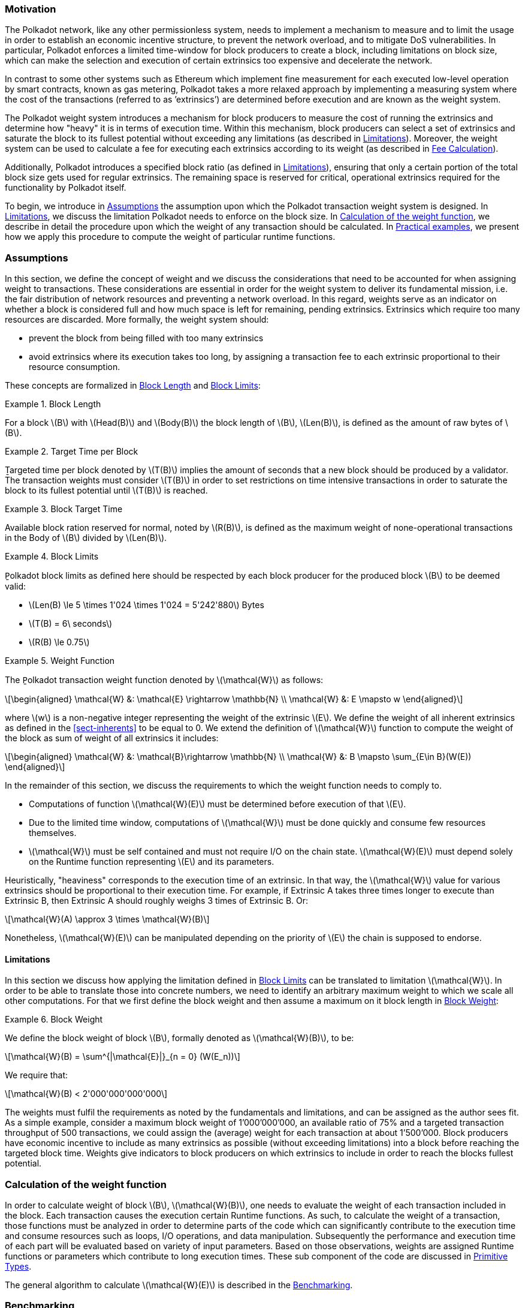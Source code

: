 === Motivation

The Polkadot network, like any other permissionless system, needs to
implement a mechanism to measure and to limit the usage in order to
establish an economic incentive structure, to prevent the network
overload, and to mitigate DoS vulnerabilities. In particular, Polkadot
enforces a limited time-window for block producers to create a block,
including limitations on block size, which can make the selection and
execution of certain extrinsics too expensive and decelerate the
network.

In contrast to some other systems such as Ethereum which implement fine
measurement for each executed low-level operation by smart contracts,
known as gas metering, Polkadot takes a more relaxed approach by
implementing a measuring system where the cost of the transactions
(referred to as ’extrinsics’) are determined before execution and are
known as the weight system.

The Polkadot weight system introduces a mechanism for block producers to
measure the cost of running the extrinsics and determine how "heavy" it
is in terms of execution time. Within this mechanism, block producers
can select a set of extrinsics and saturate the block to its fullest
potential without exceeding any limitations (as described in
<<sect-limitations>>). Moreover, the weight system can be used to
calculate a fee for executing each extrinsics according to its weight
(as described in <<sect-fee-calculation>>).

Additionally, Polkadot introduces a specified block ratio (as defined in
<<sect-limitations>>), ensuring that only a certain portion of the total block
size gets used for regular extrinsics. The remaining space is reserved for
critical, operational extrinsics required for the functionality by Polkadot
itself.

To begin, we introduce in <<sect-assumptions>> the assumption upon which the
Polkadot transaction weight system is designed. In <<sect-limitations>>, we
discuss the limitation Polkadot needs to enforce on the block size. In
<<sect-runtime-primitives>>, we describe in detail the procedure upon which the
weight of any transaction should be calculated. In <<sect-practical-examples>>,
we present how we apply this procedure to compute the weight of particular
runtime functions.

[#sect-assumptions]
=== Assumptions

In this section, we define the concept of weight and we discuss the
considerations that need to be accounted for when assigning weight to
transactions. These considerations are essential in order for the weight
system to deliver its fundamental mission, i.e. the fair distribution of
network resources and preventing a network overload. In this regard,
weights serve as an indicator on whether a block is considered full and
how much space is left for remaining, pending extrinsics. Extrinsics
which require too many resources are discarded. More formally, the
weight system should:

* prevent the block from being filled with too many extrinsics
* avoid extrinsics where its execution takes too long, by assigning a
transaction fee to each extrinsic proportional to their resource
consumption.

These concepts are formalized in <<defn-block-length>> and
<<defn-polkadot-block-limits>>:

.Block Length
[#defn-block-length]
====
For a block latexmath:[B] with latexmath:[Head(B)] and latexmath:[Body(B)] the
block length of latexmath:[B], latexmath:[Len(B)], is defined as the amount of
raw bytes of latexmath:[B].
====

.Target Time per Block
[#defn-target-time-per-block]
====
Ṯargeted time per block denoted by latexmath:[T(B)] implies the amount of
seconds that a new block should be produced by a validator. The transaction
weights must consider latexmath:[T(B)] in order to set restrictions on time
intensive transactions in order to saturate the block to its fullest potential
until latexmath:[T(B)] is reached.
====

.Block Target Time
[#def:block-target-time]
====
Available block ration reserved for normal, noted by latexmath:[R(B)], is
defined as the maximum weight of none-operational transactions in the Body of
latexmath:[B] divided by latexmath:[Len(B)].
====

.Block Limits
[#defn-polkadot-block-limits]
====
P̱olkadot block limits as defined here should be respected by each block producer
for the produced block latexmath:[B] to be deemed valid:

* latexmath:[Len(B) \le 5 \times 1'024 \times 1'024 = 5'242'880] Bytes
* latexmath:[T(B) = 6\ seconds]
* latexmath:[R(B) \le 0.75]
====

.Weight Function
[#defn:weight-function]
====
The P̱olkadot transaction weight function denoted by latexmath:[\mathcal{W}] as follows:

[latexmath]
++++
\begin{aligned}
  \mathcal{W} &: \mathcal{E} \rightarrow \mathbb{N} \\
  \mathcal{W} &: E \mapsto w
\end{aligned}
++++

where latexmath:[w] is a non-negative integer representing the weight of the
extrinsic latexmath:[E]. We define the weight of all inherent extrinsics as
defined in the <<sect-inherents>> to be equal to 0. We extend the definition of
latexmath:[\mathcal{W}] function to compute the weight of the block as sum of
weight of all extrinsics it includes:

[latexmath]
++++
\begin{aligned}
  \mathcal{W} &: \mathcal{B}\rightarrow \mathbb{N} \\
  \mathcal{W} &: B \mapsto \sum_{E\in B}(W(E))
\end{aligned}
++++
====

In the remainder of this section, we discuss the requirements to which
the weight function needs to comply to.

* Computations of function latexmath:[\mathcal{W}(E)] must be
determined before execution of that latexmath:[E].
* Due to the limited time window, computations of latexmath:[\mathcal{W}]
must be done quickly and consume few resources themselves.
* latexmath:[\mathcal{W}] must be self contained and must not require I/O on
the chain state. latexmath:[\mathcal{W}(E)] must depend solely on the Runtime
function representing latexmath:[E] and its parameters.

Heuristically, "heaviness" corresponds to the execution time of an
extrinsic. In that way, the latexmath:[\mathcal{W}] value for various extrinsics should be
proportional to their execution time. For example, if Extrinsic A takes
three times longer to execute than Extrinsic B, then Extrinsic A should
roughly weighs 3 times of Extrinsic B. Or:

[latexmath]
++++
\mathcal{W}(A) \approx 3 \times \mathcal{W}(B)
++++

Nonetheless, latexmath:[\mathcal{W}(E)] can be manipulated depending on the
priority of latexmath:[E] the chain is supposed to endorse.

[#sect-limitations]
==== Limitations

In this section we discuss how applying the limitation defined in
<<defn-polkadot-block-limits>> can be translated to limitation latexmath:[\mathcal{W}].
In order to be able to translate those into concrete numbers, we need to
identify an arbitrary maximum weight to which we scale all other computations.
For that we first define the block weight and then assume a maximum on it block
length in <<defn-block-weight>>:

.Block Weight
[#defn-block-weight]
====
We define the block weight of block latexmath:[B], formally denoted as
latexmath:[\mathcal{W}(B)], to be:

[latexmath]
++++
\mathcal{W}(B) = \sum^{|\mathcal{E}|}_{n = 0} (W(E_n))
++++

We require that:

[latexmath]
++++
\mathcal{W}(B) < 2'000'000'000'000
++++
====

The weights must fulfil the requirements as noted by the fundamentals
and limitations, and can be assigned as the author sees fit. As a simple
example, consider a maximum block weight of 1’000’000’000, an available
ratio of 75% and a targeted transaction throughput of 500 transactions,
we could assign the (average) weight for each transaction at about
1’500’000. Block producers have economic incentive to include as many
extrinsics as possible (without exceeding limitations) into a block
before reaching the targeted block time. Weights give indicators to
block producers on which extrinsics to include in order to reach the
blocks fullest potential.

[#sect-runtime-primitives]
=== Calculation of the weight function

In order to calculate weight of block latexmath:[B],
latexmath:[\mathcal{W}(B)], one needs to evaluate the weight of each
transaction included in the block. Each transaction causes the execution
certain Runtime functions. As such, to calculate the weight of a
transaction, those functions must be analyzed in order to determine
parts of the code which can significantly contribute to the execution
time and consume resources such as loops, I/O operations, and data
manipulation. Subsequently the performance and execution time of each
part will be evaluated based on variety of input parameters. Based on
those observations, weights are assigned Runtime functions or parameters
which contribute to long execution times. These sub component of the
code are discussed in <<sect-primitive-types>>.

The general algorithm to calculate latexmath:[\mathcal{W}(E)] is described in
the <<sect-benchmarking>>.

[#sect-benchmarking]
=== Benchmarking

Calculating the extrinsic weight solely based on theoretical complexity
of the underlying implementation proves to be too complicated and
unreliable at the same time. Certain decisions in the source code
architecture, internal communication within the Runtime or other design
choices could add enough overhead to make the asymptotic complexity
practically meaningless.

On the other hand, benchmarking an extrinsics in a black-box fashion
could (using random parameters) most centainly results in missing corner
cases and worst case senarios. Instead, we benchmark all available
Runtime functions which are invoked in the course of execution of
extrinsics with a large collection of carefully selected input
parameters and use the result of the benchmarking process to evaluate
latexmath:[\mathcal{W}(E)].

In order to select useful parameters, the Runtime functions have to be
analysed to fully understand which behaviors or conditions can result in
expensive execution times, which is described closer in <<sect-primitive-types>>.
Not every possible benchmarking outcome can be invoked by varying input
parameters of the Runtime function. In some circumstances, preliminary work
is required before a specific benchmark can be reliably measured, such as
creating certain preexisting entries in the storage or other changes to the
environment.

The Practical Examples (<<sect-practical-examples>>) covers the
analysis process and the implementation of preliminary work in more
detail.

[#sect-primitive-types]
==== Primitive Types

The Runtime reuses components, known as "primitives", to interact with
the state storage. The execution cost of those primitives can be
measured and a weight should be applied for each occurrence within the
Runtime code.

For storage, Polkadot uses three different types of storage types across
its modules, depending on the context:

* *Value*: Operations on a single value. The final key-value pair is
stored under the key:
+
----
    hash(module_prefix) + hash(storage_prefix)
----
* *Map*: Operations on mulitple values, datasets, where each entry has
its corresponding, unique key. The final key-value pair is stored under
the key:
+
----
    hash(module_prefix) + hash(storage_prefix) + hash(encode(key))
----
* *Double map*: Just like *Map*, but uses two keys instead of one. This
type is also known as "child storage", where the first key is the
"parent key" and the second key is the "child key". This is useful in
order to scope storage entries (child keys) under a certain `context`
(parent key), which is arbitrary. Therefore, one can have separated
storage entries based on the context. The final key-value pair is stored
under the key:
+
----
    hash(module_prefix) + hash(storage_prefix)
      + hash(encode(key1)) + hash(encode(key2))
----

It depends on the functionality of the Runtime module (or its
sub-processes, rather) which storage type to use. In some cases, only a
single value is required. In others, multiple values need to be fetched
or inserted from/into the database.

Those lower level types get abstracted over in each individual Runtime
module using the `decl_storage!` macro. Therefore, each module specifies
its own types that are used as input and output values. The abstractions
do give indicators on what operations must be closely observed and where
potential performance penalties and attack vectors are possible.

[#sect-primitive-types-considerations]
===== Considerations

The storage layout is mostly the same for every primitive type,
primarily differentiated by using special prefixes for the storage key.
Big differences arise on how the primitive types are used in the Runtime
function, on whether single values or entire datasets are being worked
on. Single value operations are generally quite cheap and its execution
time does not vary depending on the data that’s being processed.
However, excessive overhead can appear when I/O operations are executed
repeatedly, such as in loops. Especially, when the amount of loop
iterations can be influenced by the caller of the function or by certain
conditions in the state storage.

Maps, in contrast, have additional overhead when inserting or retrieving
datasets, which vary in sizes. Additionally, the Runtime function has to
process each item inside that list.

Indicators for performance penalties:

* *Fixed iterations and datasets* - Fixed iterations and datasets can
increase the overall cost of the Runtime functions, but the execution
time does not vary depending on the input parameters or storage entries.
A base Weight is appropriate in this case.
* *Adjustable iterations and datasets* - If the amount of iterations or
datasets depend on the input parameters of the caller or specific
entries in storage, then a certain weight should be applied for each
(additional) iteration or item. The Runtime defines the maximum value
for such cases. If it doesn’t, it unconditionally has to and the Runtime
module must be adjusted. When selecting parameters for benchmarking, the
benchmarks should range from the minimum value to the maximum value, as
described in <<defn-max-value>>.
* *Input parameters* - Input parameters that users pass on to the
Runtime function can result in expensive operations. Depending on the
data type, it can be appropriate to add additional weights based on
certain properties, such as data size, assuming the data type allows
varying sizes. The Runtime must define limits on those properties. If it
doesn’t, it unconditionally has to and the Runtime module must be
adjusted. When selecting parameters for benchmarking, the benchmarks
should range from the minimum values to the maximum value, as described
in paragraph <<defn-max-value>>.

.Maximum Value
[#defn-max-value]
====
What the maximum value should be really depends on the functionality that the
Runtime function is trying to provide. If the choice for that value is not
obvious, then it’s advised to run benchmarks on a big range of values and pick a
conservative value below the `targeted time per block` limit as described in
section <<sect-limitations>>.
====

==== Parameters

The inputs parameters highly vary depending on the Runtime function and
must therefore be carefully selected. The benchmarks should use input
parameters which will most likely be used in regular cases, as intended
by the authors, but must also consider worst case scenarios and inputs
which might decelerate or heavily impact performance of the function.
The input parameters should be randomised in order to cause various
effects in behaviors on certain values, such as memory relocations and
other outcomes that can impact performance.

It’s not possible to benchmark every single value. However, one should
select a range of inputs to benchmark, spanning from the minimum value
to the maximum value which will most likely exceed the expected usage of
that function. This is described in more detail in
<<sect-primitive-types-considerations>>. The benchmarks should run
individual executions/iterations within that range, where the chosen
parameters should give insight on the execution time. Selecting
imprecise parameters or too extreme ranges might indicate an inaccurate
result of the function as it will be used in production. Therefore, when
a range of input parameters gets benchmarked, the result of each
individual parameter should be recorded and optionally visualized, then
the necessary adjustment can be made. Generally, the worst case scenario
should be assigned as the weight value for the corresponding runtime
function.

Additionally, given the distinction theoretical and practical usage, the
author reserves the right to make adjustments to the input parameters
and assigned weights according to the observed behavior of the actual,
real-world network.

===== Weight Refunds

When assigning the final weight, the worst case scenario of each runtime
function should be used. The runtime can then additional "refund" the
amount of weights which were overestimated once the runtime function is
actually executed.

The Polkadot runtime only returns weights if the difference between the
assigned weight and the actual weight calculated during execution is
greater than 20%.

==== Storage I/O cost

It is advised to benchmark the raw I/O operations of the database and
assign "base weights" for each I/O operation type, such as insertion,
deletion, querying, etc. When a runtime function is executed, the
runtime can then add those base weights of each used operation in order
to calculate the final weight.

==== Environment

The benchmarks should be executed on clean systems without interference
of other processes or software. Additionally, the benchmarks should be
executed on multiple machines with different system resources, such as
CPU performance, CPU cores, RAM and storage speed.

[#sect-practical-examples]
=== Practical examples

This section walks through Runtime functions available in the Polkadot
Runtime to demonstrate the analysis process as described in
<<sect-primitive-types>>.

In order for certain benchmarks to produce conditions where resource
heavy computation or excessive I/O can be observed, the benchmarks might
require some preliminary work on the environment, since those conditions
cannot be created with simply selected parameters. The analysis process
shows indicators on how the preliminary work should be implemented.

==== Practical Example #1: `request_judgement`

In Polkadot, accounts can save information about themselves on-chain,
known as the "Identity Info". This includes information such as display
name, legal name, email address and so on. Polkadot offers a set of
trusted registrars, entities elected by a Polkadot public referendum,
which can verify the specified contact addresses of the identities, such
as Email, and vouch on whether the identity actually owns those
accounts. This can be achieved, for example, by sending a challenge to
the specified address and requesting a signature as a response. The
verification is done off-chain, while the final judgement is saved
onchain, directly in the corresponding Identity Info. It’s also note
worthy that Identity Info can contain additional fields, set manually by
the corresponding account holder.

Information such as legal name must be verified by ID card or passport
submission.

The function `request_judgement` from the `identity` pallet allows users
to request judgement from a specific registrar.

----
(func $request_judgement (param $req_index int) (param $max_fee int))
----

* `req_index`: the index which is assigned to the registrar.
* `max_fee`: the maximum fee the requester is willing to pay. The
judgement fee varies for each registrar.

Studying this function reveals multiple design choices that can impact
performance, as it will be revealed by this analysis.

===== Analysis

First, it fetches a list of current registrars from storage and then
searches that list for the specified registrar index.

[source,rust]
----
let registrars = <Registrars<T>>::get();
let registrar = registrars.get(reg_index as usize).and_then(Option::as_ref)
  .ok_or(Error::<T>::EmptyIndex)?;
----

Then, it searches for the Identity Info from storage, based on the
sender of the transaction.

[source,rust]
----
let mut id = <IdentityOf<T>>::get(&sender).ok_or(Error::<T>::NoIdentity)?;
----

The Identity Info contains all fields that have a data in them, set by
the corresponding owner of the identity, in an ordered form. It then
proceeds to search for the specific field type that will be inserted or
updated, such as email address. If the entry can be found, the
corresponding value is to the value passed on as the function parameters
(assuming the registrar is not "stickied", which implies it cannot be
changed). If the entry cannot be found, the value is inserted into the
index where a matching element can be inserted while maintaining sorted
order. This results in memory reallocation, which increases resource
consumption.

[source,rust]
----
match id.judgements.binary_search_by_key(&reg_index, |x| x.0) {
  Ok(i) => if id.judgements[i].1.is_sticky() {
    Err(Error::<T>::StickyJudgement)?
  } else {
    id.judgements[i] = item
  },
  Err(i) => id.judgements.insert(i, item),
}
----

In the end, the function deposits the specified `max_fee` balance, which
can later be redeemed by the registrar. Then, an event is created to
insert the Identity Info into storage. The creation of events is
lightweight, but its execution is what will actually commit the state
changes.

[source,rust]
----
T::Currency::reserve(&sender, registrar.fee)?;
<IdentityOf<T>>::insert(&sender, id);
Self::deposit_event(RawEvent::JudgementRequested(sender, reg_index));
----

[#sect-considerations]
===== Considerations

The following points must be considered:

* Varying count of registrars.
* Varying count of preexisting accounts in storage.
* The specified registrar is searched for in the Identity Info. An
identity can be judged by as many registrars as the identity owner
issues requests for, therefore increase its footprint in the state
storage. Additionally, if a new value gets inserted into the byte array,
memory get reallocated. Depending on the size of the Identity Info, the
execution time can vary.
* The Identity Info can contain only a few fields or many. It is
legitimate to introduce additional weights for changes the owner/sender
has influence over, such as the additional fields in the Identity Info.

===== Benchmarking Framework

The Polkadot Runtime specifies the `MaxRegistrars` constant, which will
prevent the list of registrars of reaching an undesired length. This
value should have some influence on the benchmarking process.

The benchmarking implementation of for the function
latexmath:[request\_judgement] can be defined as follows:

.Run multiple benchmark iterations for `request_judgement` Runtime function
[latexmath]
++++
\textbf{Output:}~\mathcal{W} \\
~\\
\textbf{init}~collection = \{\} \\
~\\
\textbf{for}~amount~\leftarrow 1,MaxRegistrars~\textbf{do} \\
  \textrm{Generate-Registrars}(amount) \\
  caller \leftarrow \textrm{Create-Account}(\textrm{``caller''}, 1) \\
  \textrm{Set-Balance}(caller, 100) \\
  time \leftarrow \textrm{Timer}(\textrm{Request-Judgement}(\textrm{Random}(amount), 100)) \\
  \textrm{Add-To}(collection, time) \\
\textbf{end for} \\
~\\
\mathcal{W} \leftarrow \textrm{Compute-Weight}(collection) \\
\textbf{return}~\mathcal{W}
++++

* Generate-Registrars(latexmath:[amount])
+
Creates number of registrars and inserts those records into storage.

* Create-Account(latexmath:[name], latexmath:[index])
+
Creates a Blake2 hash of the concatenated input of name and index represent-
ing the address of a account. This function only creates an address and does not
conduct any I/O.

* Set-Balance(latexmath:[account], latexmath:[balance])
+
Sets a initial balance for the specified account in the storage state.

* Timer(latexmath:[function])
+
Measures the time from the start of the specified f unction to its completion.

* Request-Judgement(latexmath:[registrar\_index], latexmath:[max\_fee])
+
Calls the corresponding request_judgement Runtime function and passes on
the required parameters.

* Random(latexmath:[num])
+
Picks a random number between 0 and num. This should be used when the
benchmark should account for unpredictable values.

* Add-To(latexmath:[collection], latexmath:[time])
+
Adds a returned time measurement (time) to collection.

* Compute-Weight(latexmath:[collection])
+
Computes the resulting weight based on the time measurements in the collection.
The worst case scenario should be chosen (the highest value).

[#sect-practical-example-payout-stakers]
==== Practical Example #2: `payout_stakers`

===== Analysis

The function `payout_stakers` from the `staking` Pallet can be called by
a single account in order to payout the reward for all nominators who
back a particular validator. The reward also covers the validator’s
share. This function is interesting because it iterates over a range of
nominators, which varies, and does I/O operation for each of them.

First, this function makes few basic checks to verify if the specified
era is not higher then the current era (as it is not in the future) and
is within the allowed range also known as "history depth", as specified
by the Runtime. After that, it fetches the era payout from storage and
additionally verifies whether the specified account is indeed a
validator and receives the corresponding "Ledger". The Ledger keeps
information about the stash key, controller key and other informatin
such as actively bonded balance and a list of tracked rewards. The
function only retains the entries of the history depth, and conducts a
binary search for the specified era.

[source,rust]
----
let era_payout = <ErasValidatorReward<T>>::get(&era)
  .ok_or_else(|| Error::<T>::InvalidEraToReward)?;

let controller = Self::bonded(&validator_stash).ok_or(Error::<T>::NotStash)?;
let mut ledger = <Ledger<T>>::get(&controller).ok_or_else(|| Error::<T>::NotController)?;
----

[source,rust]
----
ledger.claimed_rewards.retain(|&x| x >= current_era.saturating_sub(history_depth));
match ledger.claimed_rewards.binary_search(&era) {
  Ok(_) => Err(Error::<T>::AlreadyClaimed)?,
  Err(pos) => ledger.claimed_rewards.insert(pos, era),
}
----

The retained claimed rewards are inserted back into storage.

[source,rust]
----
<Ledger<T>>::insert(&controller, &ledger);
----

As an optimization, Runtime only fetches a list of the 64 highest staked
nominators, although this might be changed in the future. Accordingly,
any lower staked nominator gets no reward.

[source,rust]
----
let exposure = <ErasStakersClipped<T>>::get(&era, &ledger.stash);
----

Next, the function gets the era reward points from storage.

[source,rust]
----
let era_reward_points = <ErasRewardPoints<T>>::get(&era);
----

After that, the payout is split among the validator and its nominators.
The validators receives the payment first, creating an insertion into
storage and sending a deposit event to the scheduler.

[source,rust]
----
if let Some(imbalance) = Self::make_payout(
  &ledger.stash,
  validator_staking_payout + validator_commission_payout
) {
  Self::deposit_event(RawEvent::Reward(ledger.stash, imbalance.peek()));
}
----

Then, the nominators receive their payout rewards. The functions loops
over the nominator list, conducting an insertion into storage and a
creation of a deposit event for each of the nominators.

[source,rust]
----
for nominator in exposure.others.iter() {
  let nominator_exposure_part = Perbill::from_rational_approximation(
    nominator.value,
    exposure.total,
  );

  let nominator_reward: BalanceOf<T> = nominator_exposure_part * validator_leftover_payout;
  // We can now make nominator payout:
  if let Some(imbalance) = Self::make_payout(&nominator.who, nominator_reward) {
    Self::deposit_event(RawEvent::Reward(nominator.who.clone(), imbalance.peek()));
  }
}
----

[[considerations-1]]
===== Considerations

The following points must be considered:

* The Ledger contains a varying list of claimed rewards. Fetching,
retaining and searching through it can affect execution time. The
retained list is inserted back into storage.
* Looping through a list of nominators and creating I/O operations for
each increases execution time. The Runtime fetches up to 64 nominators.

===== Benchmarking Framework

.History Depth
[#defn-history-depth]
====
H̱istory Depth indicated as `MaxNominatorRewardedPerValidator` is a fixed
constant specified by the Polkadot Runtime which dictates the number of Eras
the Runtime will reward nominators and validators for.
====

.Maximum Nominator Reward
[#defn-max_nominator_reward_per_validator]
====
M̱aximum Nominator Rewarded Per Validator indicated as
`MaxNominatorRewardedPerValidator`, specifies the maximum amount of the
highest-staked nominators which will get a reward. Those values should have
some influence in the benchmarking process.
====

The benchmarking implementation for the function
latexmath:[payout\_stakers] can be defined as follows:

.Run multiple benchmark iterations for `request_judgement` Runtime function
[latexmath]
++++
\textbf{Output:}~\mathcal{W} \\
~\\
\textbf{init}~collection = \{\} \\
~\\
\textbf{for}~amount \leftarrow 1,MaxNominatorRewardedPerValidator~\textbf{do} \\
\textbf{for}~era\_depth \leftarrow 1,HistoryDepth~\textbf{do} \\
validator \leftarrow \textrm{Generate-Validator}() \\
\textrm{Validate}(validator) \\
nominators \leftarrow \textrm{Generate-Nominators}(amount) \\
~\\
\textbf{for}~nominator \in nominators~\textbf{do} \\
\textrm{Nominate}(validator, nominator) \\
\textbf{end for} \\
~\\
era\_index \leftarrow \textrm{Create-Rewards}(validator,nominators, era\_depth) \\
time \leftarrow \textrm{Timer}(\textrm{Payout-Stakers}(validator), era\_index)) \\
\textrm{Add-To}(collection, time) \\
\textbf{end for} \\
\textbf{end for} \\
~\\
\mathcal{W} \leftarrow \textrm{Compute-Weight}(collection) \\
\textbf{return}~\mathcal{W}
++++

* Generate-Validator()
+
Creates a validators with some unbonded balances.

* Validate(latexmath:[validator])
+
Bonds balances of validator and bonds balances.

* Generate-Nominators(latexmath:[amount])
+
Creates the amount of nominators with some unbonded balances.

* Nominate(latexmath:[validator], latexmath:[nominator])
+
Starts nomination of nominator for validator by bonding balances.

* Create-Rewards(latexmath:[validator], latexmath:[nominators], latexmath:[era\_depth])
+
Starts an Era and creates pending rewards for validator and nominators.

* Timer(latexmath:[function])
+
Measures the time from the start of the specified f unction to its completion.

* Add-To(latexmath:[collection], latexmath:[time])
+
Adds a returned time measurement (time) to collection.

* Compute-Weight(latexmath:[collection])
+
Computes the resulting weight based on the time measurements in the collection.
The worst case scenario should be chosen (the highest value).


==== Practical Example #3: `transfer`

The latexmath:[transfer] function of the `balances` module is designed
to move the specified balance by the sender to the receiver.

===== Analysis

The source code of this function is quite short:

[source,rust]
----
let transactor = ensure_signed(origin)?;
let dest = T::Lookup::lookup(dest)?;
<Self as Currency<_>>::transfer(
  &transactor,
  &dest,
  value,
  ExistenceRequirement::AllowDeath
)?;
----

However, one need to pay close attention to the property `AllowDeath`
and to how the function treat existingand non-existing accounts
differently. Two types of behaviors are to consider:

* If the transfer completely depletes the sender account balance to zero
(or bellow the minimum "keep-alive" requirement), it removes the address
and all associated data from storage.
* If recipient account has no balance, the transfer also needs to create
the recipient account.

[#considerations-2]
===== Considerations

Specific parameters can could have a significant impact for this
specific function. In order to trigger the two behaviors mentioned
above, the following parameters are selected:

[cols="<,>,<,<,<",options="header",]
|===
|*Type* | |*From* |*To* |*Description*
|Account index |`index` in... |1 |1000 |Used as a seed for account
creation

|Balance |`balance` in... |2 |1000 |Sender balance and transfer amount
|===

Executing a benchmark for each balance increment within the balance
range for each index increment within the index range will generate too
many variants (latexmath:[1000 \times 999]) and highly increase
execution time. Therefore, this benchmark is configured to first set the
balance at value 1’000 and then to iterate from 1 to 1’000 for the index
value. Once the index value reaches 1’000, the balance value will reset
to 2 and iterate to 1’000 (see algorithm
<<algo-benchmark-transfer>> for more
detail):

* `index`: 1, `balance`: 1000
* `index`: 2, `balance`: 1000
* `index`: 3, `balance`: 1000
* ...
* `index`: 1000, `balance`: 1000
* `index`: 1000, `balance`: 2
* `index`: 1000, `balance`: 3
* `index`: 1000, `balance`: 4
* ...

The parameters itself do not influence or trigger the two worst
conditions and must be handled by the implemented benchmarking tool. The
latexmath:[transfer] benchmark is implemented as defined in algorithm
<<algo-benchmark-transfer>>.

===== Benchmarking Framework

The benchmarking implementation for the Polkadot Runtime function
latexmath:[transfer] is defined as follows (starting with the Main
function):

.Run multiple benchmark iterations for transfer Runtime function.
[latexmath#algo-benchmark-transfer]
++++
\textbf{Output:}~collection : \textrm{collection of time measurements of all benchmark iterations} \\
~\\
\textbf{function}~\textrm{Main}() \\
  \textbf{init}~collection = \{\} \\
  \textbf{init}~balance = 1'000 \\
  ~\\
  \textbf{for}~index \gets 1,1'000~\textbf{do} \\
    time \leftarrow \textrm{Run-Benchmark}(index, balance) \\
    \textrm{Add-To}(collection, time) \\
  \textbf{end for} \\
  ~\\
  \textbf{init}~index = 1'000 \\
  \textbf{for}~balance \gets 2,1'000~\textbf{do} \\
    time \leftarrow \textrm{Run-Benchmark}(index, balance) \\
    \textrm{Add-To}(collection, time) \\
  \textbf{end for} \\
  ~\\
  \mathcal{W} \leftarrow \textrm{Compute-Weight}(collection) \\
  \textbf{return}~\mathcal{W} \\
\textbf{end} \\
~\\
\textbf{function}~\textrm{Run-Benchmark}(index, balance) \\
  sender \leftarrow \textrm{Create-Account}(\textit{"caller"}, index) \\
  recipient \leftarrow \textrm{Create-Account}(\textit{"recipient"}, index) \\
  \textrm{Set-Balance}(sender, balance) \\
  ~\\
  time \leftarrow \textrm{Timer}(\textrm{Transfer}(sender, recipient, balance)) \\
  \textbf{return}~time \\
\textbf{end}
++++

* Create-Account(latexmath:[name], latexmath:[index])
+
Creates a Blake2 hash of the concatenated input of name and index representing the address of a account. This function only creates an address and does not conduct any I/O.
* Set-Balance(latexmath:[account], latexmath:[balance])
+
Sets a initial balance for the specified account in the storage state.

* Transfer(latexmath:[sender], latexmath:[recipient], latexmath:[balance])
+
Transfers the specified balance from sender to recipient by calling the corresponding Runtime function. This represents the target Runtime function to be benchmarked.

* Add-To(latexmath:[collection], latexmath:[time])
+
Adds a returned time measurement (time) to collection.

* Timer(latexmath:[function])
+
Adds a returned time measurement (time) to collection.

* Compute-Weight(latexmath:[collection])
+
Computes the resulting weight based on the time measurements in the collection. The worst case scenario should be chosen (the highest value).

==== Practical Example #4: `withdraw_unbounded`

The `withdraw_unbonded` function of the `staking` module is designed to
move any unlocked funds from the staking management system to be ready
for transfer. It contains some operations which have some I/O overhead.

===== Analysis

Similarly to the `payout_stakers` function
(<<sect-practical-example-payout-stakers>>), this function fetches
the Ledger which contains information about the stash, such as bonded
balance and unlocking balance (balance that will eventually be freed and
can be withdrawn).

[source,rust]
----
if let Some(current_era) = Self::current_era() {
  ledger = ledger.consolidate_unlocked(current_era)
}
----

The function `consolidate_unlocked` does some cleaning up on the ledger,
where it removes outdated entries from the unlocking balance (which
implies that balance is now free and is no longer awaiting unlock).

[source,rust]
----
let mut total = self.total;
let unlocking = self.unlocking.into_iter()
  .filter(|chunk| if chunk.era > current_era {
    true
  } else {
    total = total.saturating_sub(chunk.value);
    false
  })
  .collect();
----

This function does a check on wether the updated ledger has any balance
left in regards to staking, both in terms of locked, staking balance and
unlocking balance. If not amount is left, the all information related to
the stash will be deleted. This results in multiple I/O calls.

[source,rust]
----
if ledger.unlocking.is_empty() && ledger.active.is_zero() {
  // This account must have called `unbond()` with some value that caused the active
  // portion to fall below existential deposit + will have no more unlocking chunks
  // left. We can now safely remove all staking-related information.
  Self::kill_stash(&stash, num_slashing_spans)?;
  // remove the lock.
  T::Currency::remove_lock(STAKING_ID, &stash);
  // This is worst case scenario, so we use the full weight and return None
  None
----

The resulting call to `Self::kill_stash()` triggers:

[source,rust]
----
slashing::clear_stash_metadata::<T>(stash, num_slashing_spans)?;
<Bonded<T>>::remove(stash);
<Ledger<T>>::remove(&controller);
<Payee<T>>::remove(stash);
<Validators<T>>::remove(stash);
<Nominators<T>>::remove(stash);
----

Alternatively, if there’s some balance left, the adjusted ledger simply
gets updated back into storage.

[source,rust]
----
// This was the consequence of a partial unbond. just update the ledger and move on.
Self::update_ledger(&controller, &ledger);
----

Finally, it withdraws the unlocked balance, making it ready for
transfer:

[source,rust]
----
let value = old_total - ledger.total;
Self::deposit_event(RawEvent::Withdrawn(stash, value));
----

===== Parameters

The following parameters are selected:

[cols="<,>,<,<,<",options="header",]
|===
|*Type* | |*From* |*To* |*Description*
|Account index |`index` in... |0 |1000 |Used as a seed for account
creation
|===

This benchmark does not require complex parameters. The values are used
solely for account generation.

[[considerations-3]]
===== Considerations

Two important points in the `withdraw_unbonded` function must be
considered. The benchmarks should trigger both conditions

* The updated ledger is inserted back into storage.
* If the stash gets killed, then multiple, repetitive deletion calls are
performed in the storage.

===== Benchmarking Framework

The benchmarking implementation for the Polkadot Runtime function
`withdraw_unbonded` is defined as follows:

.Run multiple benchmark iterations for `withdraw_unbonded` Runtime function
[latexmath#sec-algo-benchmark-transfer2]
++++
\textbf{Output:}~\mathcal{W} \\
~\\
\textbf{init}~collection = \{\} \\
~\\
\textbf{for}~balance \leftarrow 1, 100~\textbf{do} \\
stash \leftarrow \textrm{Create-Account}(\textit{"stash"}, 1) \\
controller \leftarrow \textrm{Create-Account}(\textit{"controller"}, 1) \\
\textrm{Set-Balance}(stash, 100) \\
\textrm{Set-Balance}(controller, 1) \\
\textrm{Bond}(stash, controller, balance) \\
\textrm{Pass-Era}() \\
\textrm{UnBond}(controller, balance) \\
\textrm{Pass-Era}() \\
time \leftarrow \textrm{Timer}(\textrm{Withdraw-Unbonded}(controller)) \\
\textrm{Add-To}(collection, time) \\
\textbf{end for} \\
~\\
\mathcal{W} \leftarrow \textrm{Compute-Weight}(collection) \\
\textbf{return}~\mathcal{W}
++++

* Create-Account(latexmath:[name], latexmath:[index])
+
Creates a Blake2 hash of the concatenated input of name and index representing
the address of a account. This function only creates an address and does not
conduct any I/O.

* Set-Balance(latexmath:[account], latexmath:[balance])
+
Sets a initial balance for the specified account in the storage state.

* Bond(latexmath:[stash], latexmath:[controller], latexmath:[amount])
+
Bonds the specified amount for the stash and controller pair.

* UnBond(latexmath:[account], latexmath:[amount])
+
Unbonds the specified amount for the given account.

* Pass-Era()
+
Pass one era. Forces the function `withdraw_unbonded` to update the ledger and
eventually delete information.

* Withdraw-Unbonded(latexmath:[controller])
+
Withdraws the the full unbonded amount of the specified controller account. This
represents the target Runtime function to be benchmarked.

* Add-To(latexmath:[collection], latexmath:[time])
+
Adds a returned time measurement (time) to collection.

* Timer(latexmath:[function])
+
Measures the time from the start of the specified f unction to its completion.

* Compute-Weight(latexmath:[collection])
+
Computes the resulting weight based on the time measurements in the collection.
The worst case scenario should be chosen (the highest value).

=== Fees

Block producers charge a fee in order to be economically sustainable.
That fee must always be covered by the sender of the transaction.
Polkadot has a flexible mechanism to determine the minimum cost to
include transactions in a block.

[#sect-fee-calculation]
==== Fee Calculation

Polkadot fees consists of three parts:

* Base fee: a fixed fee that is applied to every transaction and set by
the Runtime.
* Length fee: a fee that gets multiplied by the length of the
transaction, in bytes.
* Weight fee: a fee for each, varying Runtime function. Runtime
implementers need to implement a conversion mechanism which determines
the corresponding currency amount for the calculated weight.

The final fee can be summarized as:

[latexmath]
++++
\begin{aligned}
fee &= base\ fee \\
    &{} + length\ of\ transaction\ in\ bytes \times length\ fee \\
    &{} + weight\ to\ fee \\
\end{aligned}
++++

==== Definitions in Polkadot

The Polkadot Runtime defines the following values:

* Base fee: 100 uDOTs
* Length fee: 0.1 uDOTs
* Weight to fee conversion:
+
[latexmath]
++++
weight\ fee = weight \times (100\ uDOTs \div (10 \times 10'000))
++++
A weight of 10’000 (the smallest non-zero weight) is mapped to
latexmath:[\frac{1}{10}] of 100 uDOT. This fee will never exceed the
max size of an unsigned 128 bit integer.

==== Fee Multiplier

Polkadot can add a additional fee to transactions if the network becomes
too busy and starts to decelerate the system. This fee can create an
incentive to avoid the production of low priority or insignificant
transactions. In contrast, those additional fees will decrease if the
network calms down and it can execute transactions without much
difficulties.

That additional fee is known as the `Fee Multiplier` and its value is
defined by the Polkadot Runtime. The multiplier works by comparing the
saturation of blocks; if the previous block is less saturated than the
current block (implying an uptrend), the fee is slightly increased.
Similarly, if the previous block is more saturated than the current
block (implying a downtrend), the fee is slightly decreased.

The final fee is calculated as:

[latexmath]
++++
final\ fee = fee \times Fee\ Multiplier
++++

===== Update Multiplier

The `Update Multiplier` defines how the multiplier can change. The
Polkadot Runtime internally updates the multiplier after each block
according the following formula:

[latexmath]
++++
\begin{aligned}
  diff &=& (target\ weight - previous\ block\ weight) \\
  v &=& 0.00004 \\
  next\ weight &=& weight \times (1 + (v \times diff) + (v \times diff)^2 / 2) \\
\end{aligned}
++++

Polkadot defines the `target_weight` as 0.25 (25%). More information
about this algorithm is described in the
https://research.web3.foundation/en/latest/polkadot/Token%20Economics.html#relay-chain-transaction-fees-and-per-block-transaction-limits[Web3 Foundation research paper].
